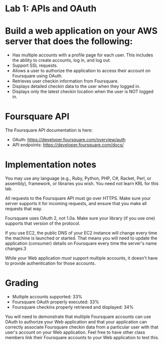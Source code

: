 * Lab 1: APIs and OAuth

* Build a web application on your AWS server that does the following:

- Has multiple accounts with a profile page for each user. This includes the ability to create accounts, log in, and log out.
- Support SSL requests.
- Allows a user to authorize the application to access their account on Foursquare using OAuth.
- Retrieves user checkin information from Foursquare.
- Displays detailed checkin data to the user when they logged in.
- Displays only the latest checkin location when the user is NOT logged in.  

* Foursquare API

The Foursquare API documentation is here:
- OAuth: https://developer.foursquare.com/overview/auth
- API endpoints: https://developer.foursquare.com/docs/

* Implementation notes

You may use any language (e.g., Ruby, Python, PHP, C#, Racket, Perl, or assembly), framework, or libraries you wish. You need not learn KRL for this lab.

All requests to the Foursquare API must go over HTTPS. Make sure your server supports it for incoming requests, and ensure that you make all requests that way.

Foursquare uses OAuth 2, not 1.0a. Make sure your library (if you use one) supports that version of the protocol.

If you use EC2, the public DNS of your EC2 instance will change every time the machine is launched or started. That means you will need to update the application (consumer) details on Foursquare every time the server's name changes.3

While your Web application /must/ support multiple accounts, it doesn't have to provide authentication for those accounts. 

* Grading
- Multiple accounts supported: 33%
- Foursquare OAuth properly executed: 33%
- Foursquare checkins properly retrieved and displayed: 34%

You will need to demonstrate that multiple Foursquare accounts can use OAuth to authorize your Web application and that your application can correctly associate Foursquare checkin data from a particular user with that user's account on your Web application. Feel free to have other class members link their Foursquare accounts to your Web application to test this. 


